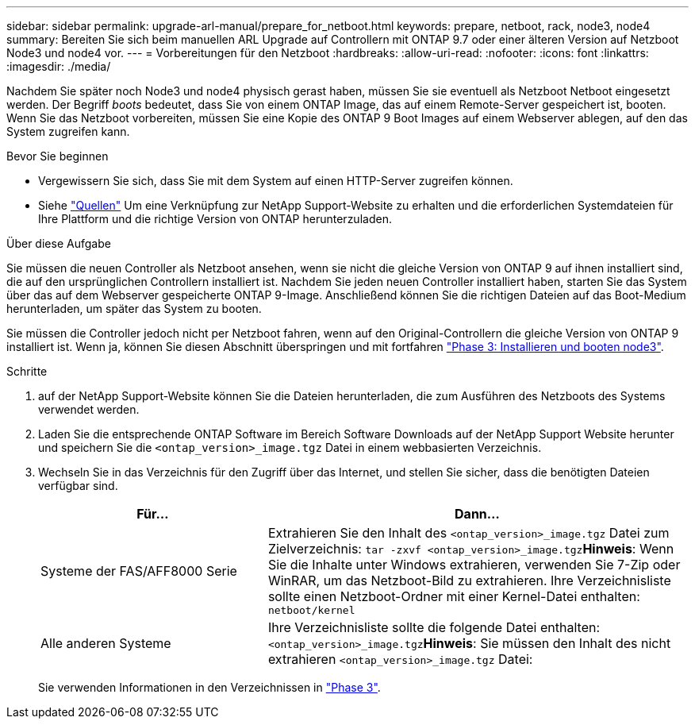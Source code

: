---
sidebar: sidebar 
permalink: upgrade-arl-manual/prepare_for_netboot.html 
keywords: prepare, netboot, rack, node3, node4 
summary: Bereiten Sie sich beim manuellen ARL Upgrade auf Controllern mit ONTAP 9.7 oder einer älteren Version auf Netzboot Node3 und node4 vor. 
---
= Vorbereitungen für den Netzboot
:hardbreaks:
:allow-uri-read: 
:nofooter: 
:icons: font
:linkattrs: 
:imagesdir: ./media/


[role="lead"]
Nachdem Sie später noch Node3 und node4 physisch gerast haben, müssen Sie sie eventuell als Netzboot Netboot eingesetzt werden. Der Begriff _boots_ bedeutet, dass Sie von einem ONTAP Image, das auf einem Remote-Server gespeichert ist, booten. Wenn Sie das Netzboot vorbereiten, müssen Sie eine Kopie des ONTAP 9 Boot Images auf einem Webserver ablegen, auf den das System zugreifen kann.

.Bevor Sie beginnen
* Vergewissern Sie sich, dass Sie mit dem System auf einen HTTP-Server zugreifen können.
* Siehe link:other_references.html["Quellen"] Um eine Verknüpfung zur NetApp Support-Website zu erhalten und die erforderlichen Systemdateien für Ihre Plattform und die richtige Version von ONTAP herunterzuladen.


.Über diese Aufgabe
Sie müssen die neuen Controller als Netzboot ansehen, wenn sie nicht die gleiche Version von ONTAP 9 auf ihnen installiert sind, die auf den ursprünglichen Controllern installiert ist. Nachdem Sie jeden neuen Controller installiert haben, starten Sie das System über das auf dem Webserver gespeicherte ONTAP 9-Image. Anschließend können Sie die richtigen Dateien auf das Boot-Medium herunterladen, um später das System zu booten.

Sie müssen die Controller jedoch nicht per Netzboot fahren, wenn auf den Original-Controllern die gleiche Version von ONTAP 9 installiert ist. Wenn ja, können Sie diesen Abschnitt überspringen und mit fortfahren link:stage_3_install_boot_node3.html["Phase 3: Installieren und booten node3"].

.Schritte
. [[man_Netzboot_Step1]]auf der NetApp Support-Website können Sie die Dateien herunterladen, die zum Ausführen des Netzboots des Systems verwendet werden.
. Laden Sie die entsprechende ONTAP Software im Bereich Software Downloads auf der NetApp Support Website herunter und speichern Sie die `<ontap_version>_image.tgz` Datei in einem webbasierten Verzeichnis.
. Wechseln Sie in das Verzeichnis für den Zugriff über das Internet, und stellen Sie sicher, dass die benötigten Dateien verfügbar sind.
+
[cols="35,65"]
|===
| Für... | Dann... 


| Systeme der FAS/AFF8000 Serie | Extrahieren Sie den Inhalt des `<ontap_version>_image.tgz` Datei zum Zielverzeichnis:
`tar -zxvf <ontap_version>_image.tgz`*Hinweis*: Wenn Sie die Inhalte unter Windows extrahieren, verwenden Sie 7-Zip oder WinRAR, um das Netzboot-Bild zu extrahieren. Ihre Verzeichnisliste sollte einen Netzboot-Ordner mit einer Kernel-Datei enthalten:
`netboot/kernel` 


| Alle anderen Systeme | Ihre Verzeichnisliste sollte die folgende Datei enthalten: `<ontap_version>_image.tgz`*Hinweis*: Sie müssen den Inhalt des nicht extrahieren `<ontap_version>_image.tgz` Datei: 
|===
+
Sie verwenden Informationen in den Verzeichnissen in link:stage_3_install_boot_node3.html["Phase 3"].


